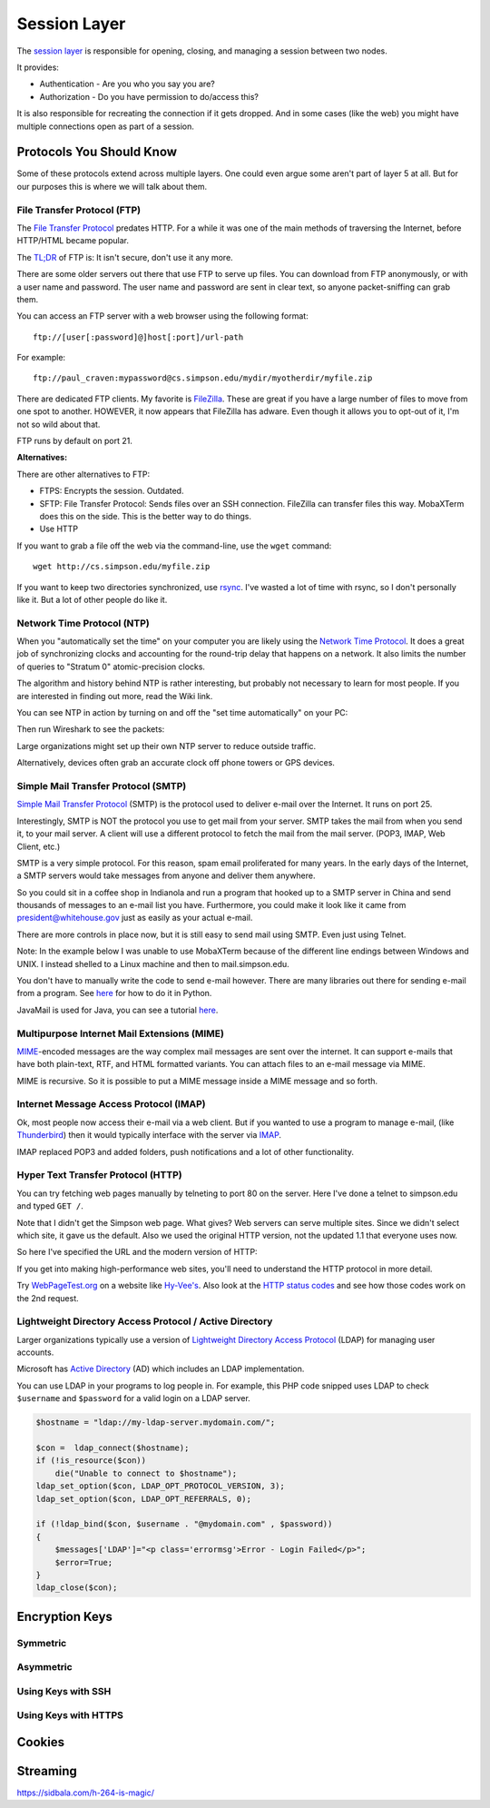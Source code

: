 Session Layer
=============

The `session layer`_ is responsible for opening, closing, and managing a session
between two nodes.

It provides:

* Authentication - Are you who you say you are?
* Authorization - Do you have permission to do/access this?

It is also responsible for recreating the connection if it gets dropped. And in
some cases (like the web) you might have multiple connections open as part
of a session.

Protocols You Should Know
-------------------------

Some of these protocols extend across multiple layers. One could even argue
some aren't part of layer 5 at all. But for our purposes this is where we will
talk about them.

File Transfer Protocol (FTP)
^^^^^^^^^^^^^^^^^^^^^^^^^^^^

The `File Transfer Protocol`_ predates HTTP. For a while it was one of the main
methods of traversing the Internet, before HTTP/HTML became popular.

The `TL;DR`_ of FTP is: It isn't secure, don't use it any more.

There are some older servers out there that use FTP to serve up files.
You can download from FTP anonymously, or with a user name and password. The
user name and password are sent in clear text, so anyone packet-sniffing can
grab them.

You can access an FTP server with a web browser using the following format::

	ftp://[user[:password]@]host[:port]/url-path

For example::

	ftp://paul_craven:mypassword@cs.simpson.edu/mydir/myotherdir/myfile.zip

There are dedicated FTP clients. My favorite is FileZilla_.
These are great if you have a large number of files to move from one spot to another.
HOWEVER, it now appears that FileZilla has adware. Even though it allows you
to opt-out of it, I'm not so wild about that.

FTP runs by default on port 21.

**Alternatives:**

There are other alternatives to FTP:

* FTPS: Encrypts the session. Outdated.
* SFTP: File Transfer Protocol: Sends files over an SSH connection. FileZilla
  can transfer files this way. MobaXTerm does this on the side. This is the
  better way to do things.
* Use HTTP


If you want to grab a file off the web via the command-line, use the
``wget`` command::

	wget http://cs.simpson.edu/myfile.zip

If you want to keep two directories synchronized, use rsync_. I've wasted a lot
of time with rsync, so I don't personally like it. But a lot of other people do
like it.

Network Time Protocol (NTP)
^^^^^^^^^^^^^^^^^^^^^^^^^^^

When you "automatically set the time" on your computer you are likely using the
`Network Time Protocol`_. It does a great job of synchronizing clocks and
accounting for the round-trip delay that happens on a network. It also limits
the number of queries to "Stratum 0" atomic-precision clocks.

The algorithm and history behind NTP is rather interesting, but probably not
necessary to learn for most people. If you are interested in finding out more,
read the Wiki link.

You can see NTP in action by turning on and off the "set time automatically"
on your PC:

.. image:: time_settings.png
    :width: 450px
    :align: center

Then run Wireshark to see the packets:

.. image:: ntp_packets.png
    :width: 600px
    :align: center

Large organizations might set up their own NTP server to reduce outside traffic.

Alternatively, devices often grab an accurate clock off phone towers or GPS
devices.

Simple Mail Transfer Protocol (SMTP)
^^^^^^^^^^^^^^^^^^^^^^^^^^^^^^^^^^^^

`Simple Mail Transfer Protocol`_ (SMTP) is the protocol used to deliver e-mail over
the Internet. It runs on port 25.

Interestingly, SMTP is NOT the protocol you use to get mail from your server.
SMTP takes the mail from when you send it, to your mail server. A client will use
a different protocol to fetch the mail from the mail server. (POP3, IMAP,
Web Client, etc.)

SMTP is a very simple protocol. For this reason, spam email proliferated for
many years. In the early days of the Internet, a SMTP servers would take messages
from anyone and deliver them anywhere.

So you could sit in a coffee shop in Indianola and run a program that hooked up
to a SMTP server in China and send thousands of messages to an e-mail list you
have. Furthermore, you could make it look like it came from president@whitehouse.gov
just as easily as your actual e-mail.

There are more controls in place now, but it is still easy to send mail using
SMTP. Even just using Telnet.

Note: In the example below I was unable to use MobaXTerm because of the different
line endings between Windows and UNIX. I instead shelled to a Linux machine and
then to mail.simpson.edu.

.. code-block:: none
    :emphasize-lines: 1,6,8,10,12,14-20,22

    craven@cs ~ $ telnet mail.simpson.edu 25
    Trying 207.32.33.199...
    Connected to mail.simpson.edu.
    Escape character is '^]'.
    220 cas3.sc.loc Microsoft ESMTP MAIL Service ready at Fri, 4 Nov 2016 12:27:18 -0500
    HELO simpson.edu
    250 cas3.sc.loc Hello [207.32.33.199]
    MAIL from: <paul.craven@simpson.edu>
    250 2.1.0 Sender OK
    RCPT to: <paul.craven@simpson.edu>
    250 2.1.5 Recipient OK
    DATA
    354 Start mail input; end with <CRLF>.<CRLF>
    From: dude@dude.com
    To: paul.craven@simpson.edu
    Subject: Hi

    This is a test

    .
    250 2.6.0 <fcf8afb4-10f5-489d-8bca-6dc03b3d7105@CAS3.sc.loc> [InternalId=6924808] Queued mail for delivery
    QUIT
    221 2.0.0 Service closing transmission channel
    Connection closed by foreign host.


You don't have to manually write the code to send e-mail however.
There are many libraries out there for sending e-mail from a program. See
`here <https://docs.python.org/3.5/library/email-examples.html>`_ for how
to do it in Python.

JavaMail is used for Java, you can see a tutorial
`here <http://crunchify.com/java-mailapi-example-send-an-email-via-gmail-smtp/>`_.

Multipurpose Internet Mail Extensions (MIME)
^^^^^^^^^^^^^^^^^^^^^^^^^^^^^^^^^^^^^^^^^^^^

MIME_-encoded messages are the way complex mail messages are sent over the
internet. It can support e-mails that have both plain-text, RTF, and HTML
formatted variants. You can attach files to an e-mail message via MIME.

MIME is recursive. So it is possible to put a MIME message inside a MIME message
and so forth.

Internet Message Access Protocol (IMAP)
^^^^^^^^^^^^^^^^^^^^^^^^^^^^^^^^^^^^^^^

Ok, most people now access their e-mail via a web client. But if you wanted to
use a program to manage e-mail, (like Thunderbird_) then it would typically
interface with the server via IMAP_.

IMAP replaced POP3 and added folders, push notifications and a lot of other
functionality.

.. _IMAP: https://en.wikipedia.org/wiki/Internet_Message_Access_Protocol
.. _Thunderbird: https://www.mozilla.org/en-US/thunderbird/

Hyper Text Transfer Protocol (HTTP)
^^^^^^^^^^^^^^^^^^^^^^^^^^^^^^^^^^^

You can try fetching web pages manually by telneting to port 80 on the
server. Here I've done a telnet to simpson.edu and typed ``GET /``.

.. code-block:: none
	:emphasize-lines: 4

	Trying 198.206.243.15...
	Connected to simpson.edu.
	Escape character is '^]'.
	GET /
	<!DOCTYPE HTML PUBLIC "-//IETF//DTD HTML 2.0//EN">
	<html><head>
	<title>301 Moved Permanently</title>
	</head><body>
	<h1>Moved Permanently</h1>
	<p>The document has moved <a href="http://simpson.edu/culver-center/">here</a>.</p>
	<hr>
	<address>Apache/2.2.15 (CentOS) Server at culvercenter.org Port 80</address>
	</body></html>
	Connection closed by foreign host.

Note that I didn't get the Simpson web page. What gives? Web servers can serve
multiple sites. Since we didn't select which site, it gave us the default. Also
we used the original HTTP version, not the updated 1.1 that everyone uses now.

So here I've specified the URL and the modern version of HTTP:

.. code-block:: none
	:emphasize-lines: 4-6

	Trying 198.206.243.15...
	Connected to simpson.edu.
	Escape character is '^]'.
	GET / HTTP/1.1
	Host: simpson.edu

	HTTP/1.1 200 OK
	Date: Fri, 04 Nov 2016 16:48:02 GMT
	Server: Apache/2.2.15 (CentOS)
	Last-Modified: Fri, 04 Nov 2016 16:15:11 GMT
	ETag: "4849d-e2ab-5407bfa884c96"
	Accept-Ranges: bytes
	Content-Length: 58027
	Vary: Accept-Encoding,Cookie
	X-Powered-By: W3 Total Cache/0.9.3-subdir-fix
	Connection: close
	Content-Type: text/html; charset=UTF-8

	<!doctype html>
	And so forth...

If you get into making high-performance web sites, you'll need to understand
the HTTP protocol in more detail.

Try `WebPageTest.org <https://www.webpagetest.org/>`_ on a website like
`Hy-Vee's <http://hyvee.com>`_. Also look at the `HTTP status codes`_ and see how
those codes work on the 2nd request.


Lightweight Directory Access Protocol / Active Directory
^^^^^^^^^^^^^^^^^^^^^^^^^^^^^^^^^^^^^^^^^^^^^^^^^^^^^^^^

Larger organizations typically use a version of
`Lightweight Directory Access Protocol`_ (LDAP) for managing user accounts.

Microsoft has `Active Directory`_ (AD) which includes an LDAP implementation.

You can use LDAP in your programs to log people in. For example, this PHP code
snipped uses LDAP to check ``$username`` and ``$password`` for a valid login
on a LDAP server.

.. code-block:: php

    $hostname = "ldap://my-ldap-server.mydomain.com/";

    $con =  ldap_connect($hostname);
    if (!is_resource($con))
        die("Unable to connect to $hostname");
    ldap_set_option($con, LDAP_OPT_PROTOCOL_VERSION, 3);
    ldap_set_option($con, LDAP_OPT_REFERRALS, 0);

    if (!ldap_bind($con, $username . "@mydomain.com" , $password))
    {
        $messages['LDAP']="<p class='errormsg'>Error - Login Failed</p>";
        $error=True;
    }
    ldap_close($con);

.. code-block:: none
    :emphasize-lines: 4


Encryption Keys
---------------

Symmetric
^^^^^^^^^

Asymmetric
^^^^^^^^^^

Using Keys with SSH
^^^^^^^^^^^^^^^^^^^

Using Keys with HTTPS
^^^^^^^^^^^^^^^^^^^^^

Cookies
-------

Streaming
---------

https://sidbala.com/h-264-is-magic/

.. _File Transfer Protocol: https://en.wikipedia.org/wiki/File_Transfer_Protocol
.. _TL;DR: https://en.wikipedia.org/wiki/Wikipedia:Too_long;_didn%27t_read
.. _FileZilla: https://filezilla-project.org/
.. _Simple Mail Transfer Protocol: https://en.wikipedia.org/wiki/Simple_Mail_Transfer_Protocol
.. _Internet Message Access Protocol: https://en.wikipedia.org/wiki/Internet_Message_Access_Protocol
.. _Network Time Protocol: https://en.wikipedia.org/wiki/Network_Time_Protocol
.. _Lightweight Directory Access Protocol: https://en.wikipedia.org/wiki/Lightweight_Directory_Access_Protocol
.. _Active Directory: https://en.wikipedia.org/wiki/Active_Directory
.. _MIME: https://en.wikipedia.org/wiki/MIME
.. _HTTP status codes: https://en.wikipedia.org/wiki/List_of_HTTP_status_codes
.. _session layer: https://en.wikipedia.org/wiki/Session_layer
.. _rsync: https://en.wikipedia.org/wiki/Rsync

